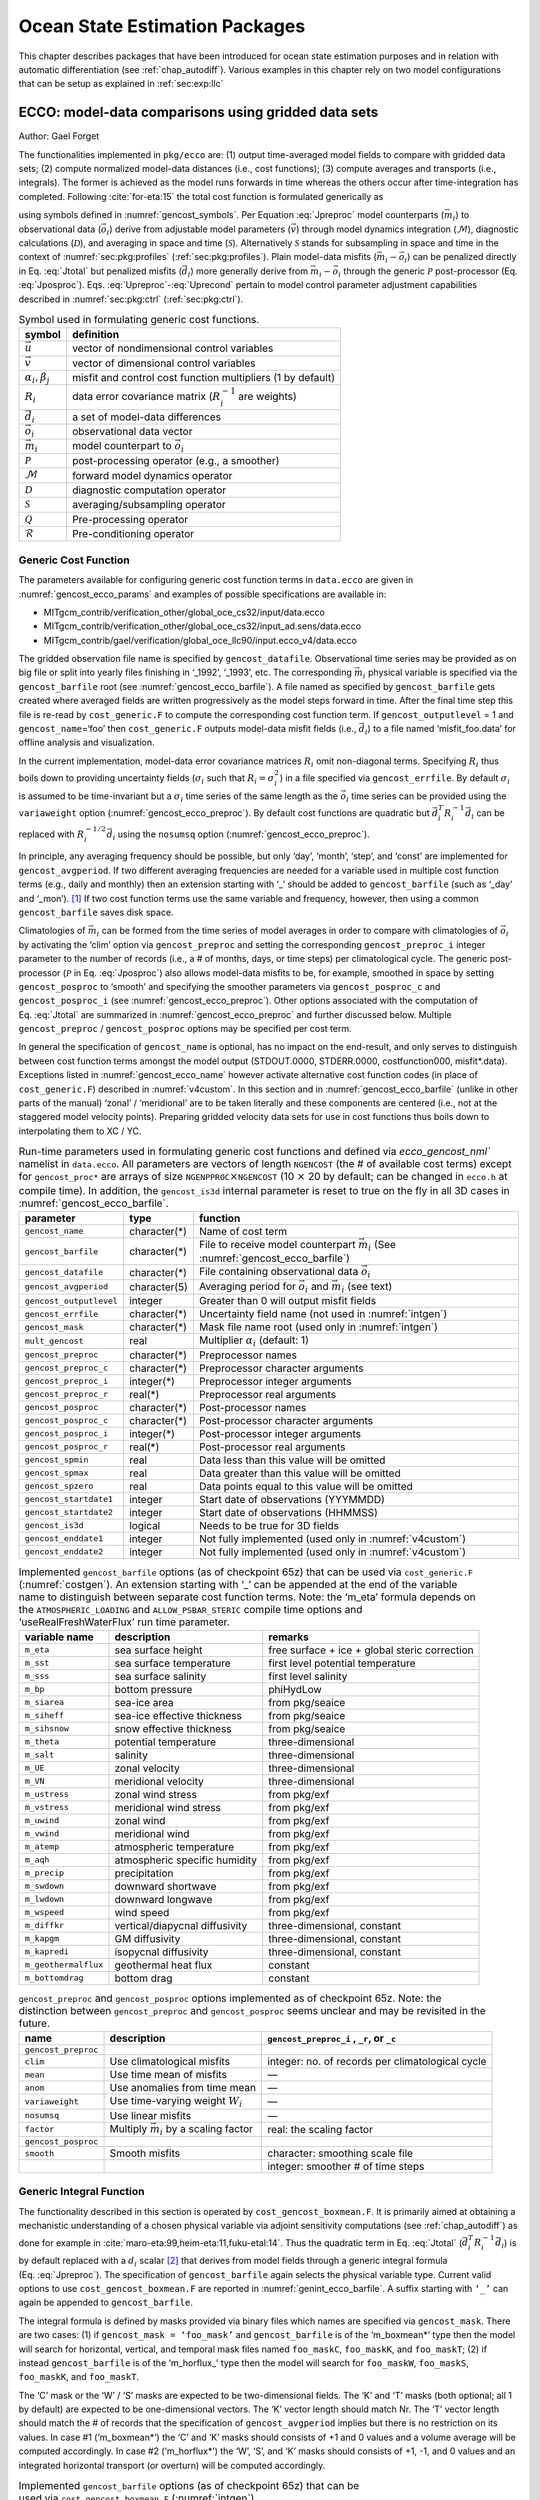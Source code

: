 .. _chap_state_estimation:

Ocean State Estimation Packages
===============================

This chapter describes packages that have been introduced for ocean
state estimation purposes and in relation with automatic differentiation
(see :ref:`chap_autodiff`). Various examples in this chapter rely on two
model configurations that can be setup as explained in :ref:`sec:exp:llc`

.. _sec:pkg:ecco:

ECCO: model-data comparisons using gridded data sets
----------------------------------------------------

Author: Gael Forget

The functionalities implemented in ``pkg/ecco`` are: (1) output
time-averaged model fields to compare with gridded data sets; (2)
compute normalized model-data distances (i.e., cost functions); (3)
compute averages and transports (i.e., integrals). The former is
achieved as the model runs forwards in time whereas the others occur
after time-integration has completed. Following
:cite:`for-eta:15` the total cost function is formulated
generically as

.. math::
   \mathcal{J}(\vec{u}) = \sum_i \alpha_i \left(\vec{d}_i^T R_i^{-1} \vec{d}_i\right) + \sum_j \beta_j \vec{u}^T\vec{u}
   :label: Jtotal

.. math::
   \vec{d}_i = \mathcal{P}(\vec{m}_i - \vec{o}_i)
   :label: Jposproc

.. math::
   \vec{m}_i = \mathcal{S}\mathcal{D}\mathcal{M}(\vec{v})
   :label: Jpreproc

.. math::
   \vec{v}   = \mathcal{Q}(\vec{u})
   :label: Upreproc

.. math::
   \vec{u}   = \mathcal{R}(\vec{u}')
   :label: Uprecond

using symbols defined in :numref:`gencost_symbols`. Per
Equation :eq:`Jpreproc` model counterparts
(:math:`\vec{m}_i`) to observational data (:math:`\vec{o}_i`) derive
from adjustable model parameters (:math:`\vec{v}`) through model
dynamics integration (:math:`\mathcal{M}`), diagnostic calculations
(:math:`\mathcal{D}`), and averaging in space and time
(:math:`\mathcal{S}`). Alternatively :math:`\mathcal{S}` stands for
subsampling in space and time in the context of
:numref:`sec:pkg:profiles` (:ref:`sec:pkg:profiles`). Plain
model-data misfits (:math:`\vec{m}_i-\vec{o}_i`) can be penalized
directly in Eq. :eq:`Jtotal` but penalized misfits
(:math:`\vec{d}_i`) more generally derive from
:math:`\vec{m}_i-\vec{o}_i` through the generic :math:`\mathcal{P}`
post-processor (Eq. :eq:`Jposproc`). Eqs. :eq:`Upreproc`-:eq:`Uprecond`
pertain to model control parameter adjustment capabilities described in
:numref:`sec:pkg:ctrl` (:ref:`sec:pkg:ctrl`).

.. table:: Symbol used in formulating generic cost functions.
  :name: gencost_symbols

  +-----------------------------------+-----------------------------------+
  | symbol                            | definition                        |
  +===================================+===================================+
  | :math:`\vec{u}`                   | vector of nondimensional control  |
  |                                   | variables                         |
  +-----------------------------------+-----------------------------------+
  | :math:`\vec{v}`                   | vector of dimensional control     |
  |                                   | variables                         |
  +-----------------------------------+-----------------------------------+
  | :math:`\alpha_i, \beta_j`         | misfit and control cost function  |
  |                                   | multipliers (1 by default)        |
  +-----------------------------------+-----------------------------------+
  | :math:`R_i`                       | data error covariance matrix      |
  |                                   | (:math:`R_i^{-1}` are weights)    |
  +-----------------------------------+-----------------------------------+
  | :math:`\vec{d}_i`                 | a set of model-data differences   |
  +-----------------------------------+-----------------------------------+
  | :math:`\vec{o}_i`                 | observational data vector         |
  +-----------------------------------+-----------------------------------+
  | :math:`\vec{m}_i`                 | model counterpart to              |
  |                                   | :math:`\vec{o}_i`                 |
  +-----------------------------------+-----------------------------------+
  | :math:`\mathcal{P}`               | post-processing operator (e.g., a |
  |                                   | smoother)                         |
  +-----------------------------------+-----------------------------------+
  | :math:`\mathcal{M}`               | forward model dynamics operator   |
  +-----------------------------------+-----------------------------------+
  | :math:`\mathcal{D}`               | diagnostic computation operator   |
  +-----------------------------------+-----------------------------------+
  | :math:`\mathcal{S}`               | averaging/subsampling operator    |
  +-----------------------------------+-----------------------------------+
  | :math:`\mathcal{Q}`               | Pre-processing operator           |
  +-----------------------------------+-----------------------------------+
  | :math:`\mathcal{R}`               | Pre-conditioning operator         |
  +-----------------------------------+-----------------------------------+

.. _costgen:

Generic Cost Function
~~~~~~~~~~~~~~~~~~~~~

The parameters available for configuring generic cost function terms in
``data.ecco`` are given in :numref:`gencost_ecco_params` and
examples of possible specifications are available in:

-  MITgcm_contrib/verification_other/global_oce_cs32/input/data.ecco

-  MITgcm_contrib/verification_other/global_oce_cs32/input_ad.sens/data.ecco

-  MITgcm_contrib/gael/verification/global_oce_llc90/input.ecco_v4/data.ecco

The gridded observation file name is specified by ``gencost_datafile``.
Observational time series may be provided as on big file or split into
yearly files finishing in ‘\_1992’, ‘\_1993’, etc. The corresponding
:math:`\vec{m}_i` physical variable is specified via the
``gencost_barfile`` root (see :numref:`gencost_ecco_barfile`).
A file named as specified by ``gencost_barfile`` gets created where
averaged fields are written progressively as the model steps forward in
time. After the final time step this file is re-read by
``cost_generic.F`` to compute the corresponding cost function term. If
``gencost_outputlevel`` = 1 and ``gencost_name``\ =‘foo’ then
``cost_generic.F`` outputs model-data misfit fields (i.e.,
:math:`\vec{d}_i`) to a file named ‘misfit_foo.data’ for offline
analysis and visualization.

In the current implementation, model-data error covariance matrices
:math:`R_i` omit non-diagonal terms. Specifying :math:`R_i` thus boils
down to providing uncertainty fields (:math:`\sigma_i` such that
:math:`R_i=\sigma_i^2`) in a file specified via ``gencost_errfile``. By
default :math:`\sigma_i` is assumed to be time-invariant but a
:math:`\sigma_i` time series of the same length as the :math:`\vec{o}_i`
time series can be provided using the ``variaweight`` option
(:numref:`gencost_ecco_preproc`). By
default cost functions are quadratic but
:math:`\vec{d}_i^T R_i^{-1} \vec{d}_i` can be replaced with
:math:`R_i^{-1/2} \vec{d}_i` using the ``nosumsq`` option
(:numref:`gencost_ecco_preproc`).

In principle, any averaging frequency should be possible, but only
‘day’, ‘month’, ‘step’, and ‘const’ are implemented for
``gencost_avgperiod``. If two different averaging frequencies are needed
for a variable used in multiple cost function terms (e.g., daily and
monthly) then an extension starting with ‘\_’ should be added to
``gencost_barfile`` (such as ‘\_day’ and ‘\_mon’).  [1]_ If two cost
function terms use the same variable and frequency, however, then using
a common ``gencost_barfile`` saves disk space.

Climatologies of :math:`\vec{m}_i` can be formed from the time series of
model averages in order to compare with climatologies of
:math:`\vec{o}_i` by activating the ‘clim’ option via
``gencost_preproc`` and setting the corresponding ``gencost_preproc_i``
integer parameter to the number of records (i.e., a # of months, days,
or time steps) per climatological cycle. The generic post-processor
(:math:`\mathcal{P}` in Eq. :eq:`Jposproc`) also
allows model-data misfits to be, for example, smoothed in space by
setting ``gencost_posproc`` to ‘smooth’ and specifying the smoother
parameters via ``gencost_posproc_c`` and ``gencost_posproc_i`` (see
:numref:`gencost_ecco_preproc`).
Other options associated with the computation of
Eq. :eq:`Jtotal` are summarized in
:numref:`gencost_ecco_preproc` and
further discussed below. Multiple ``gencost_preproc`` /
``gencost_posproc`` options may be specified per cost term.

In general the specification of ``gencost_name`` is optional, has no
impact on the end-result, and only serves to distinguish between cost
function terms amongst the model output (STDOUT.0000, STDERR.0000,
costfunction000, misfit*.data). Exceptions listed in
:numref:`gencost_ecco_name` however
activate alternative cost function codes (in place of
``cost_generic.F``) described in :numref:`v4custom`. In this
section and in :numref:`gencost_ecco_barfile`
(unlike in other parts of the manual) ‘zonal’ / ‘meridional’ are to be
taken literally and these components are centered (i.e., not at the
staggered model velocity points). Preparing gridded velocity data sets
for use in cost functions thus boils down to interpolating them to XC /
YC.

.. table:: Run-time parameters used in formulating generic cost functions
           and defined via `ecco_gencost_nml`` namelist in ``data.ecco``.
           All parameters are vectors of length ``NGENCOST`` (the # of
           available cost terms) except for ``gencost_proc*`` are arrays
           of size ``NGENPPROC``\ :math:`\times`\ ``NGENCOST`` (10 :math:`\times`\
           20 by default; can be changed in ``ecco.h`` at compile time). In addition,
           the ``gencost_is3d`` internal parameter is reset to true on the
           fly in all 3D cases in :numref:`gencost_ecco_barfile`.
  :name: gencost_ecco_params

  +-----------------------+-----------------------+-----------------------------------+
  | parameter             | type                  | function                          |
  +=======================+=======================+===================================+
  | ``gencost_name``      | character(*)          | Name of cost term                 |
  +-----------------------+-----------------------+-----------------------------------+
  | ``gencost_barfile``   | character(*)          | File to receive model counterpart |
  |                       |                       | :math:`\vec{m}_i` (See            |
  |                       |                       | :numref:`gencost_ecco_barfile`)   |
  +-----------------------+-----------------------+-----------------------------------+
  | ``gencost_datafile``  | character(*)          | File containing                   |
  |                       |                       | observational data                |
  |                       |                       | :math:`\vec{o}_i`                 |
  +-----------------------+-----------------------+-----------------------------------+
  | ``gencost_avgperiod`` | character(5)          | Averaging period for              |
  |                       |                       | :math:`\vec{o}_i` and             |
  |                       |                       | :math:`\vec{m}_i`                 |
  |                       |                       | (see text)                        |
  +-----------------------+-----------------------+-----------------------------------+
  |``gencost_outputlevel``| integer               | Greater than 0 will               |
  |                       |                       | output misfit fields              |
  +-----------------------+-----------------------+-----------------------------------+
  | ``gencost_errfile``   | character(*)          | Uncertainty field                 |
  |                       |                       | name (not used in                 |
  |                       |                       | :numref:`intgen`)                 |
  +-----------------------+-----------------------+-----------------------------------+
  | ``gencost_mask``      | character(*)          | Mask file name root               |
  |                       |                       | (used only in                     |
  |                       |                       | :numref:`intgen`)                 |
  +-----------------------+-----------------------+-----------------------------------+
  | ``mult_gencost``      | real                  | Multiplier                        |
  |                       |                       | :math:`\alpha_i`                  |
  |                       |                       | (default: 1)                      |
  +-----------------------+-----------------------+-----------------------------------+
  | ``gencost_preproc``   | character(*)          | Preprocessor names                |
  +-----------------------+-----------------------+-----------------------------------+
  | ``gencost_preproc_c`` | character(*)          | Preprocessor                      |
  |                       |                       | character arguments               |
  +-----------------------+-----------------------+-----------------------------------+
  | ``gencost_preproc_i`` | integer(*)            | Preprocessor integer              |
  |                       |                       | arguments                         |
  +-----------------------+-----------------------+-----------------------------------+
  | ``gencost_preproc_r`` | real(*)               | Preprocessor real                 |
  |                       |                       | arguments                         |
  +-----------------------+-----------------------+-----------------------------------+
  | ``gencost_posproc``   | character(*)          | Post-processor names              |
  +-----------------------+-----------------------+-----------------------------------+
  | ``gencost_posproc_c`` | character(*)          | Post-processor                    |
  |                       |                       | character arguments               |
  +-----------------------+-----------------------+-----------------------------------+
  | ``gencost_posproc_i`` | integer(*)            | Post-processor                    |
  |                       |                       | integer arguments                 |
  +-----------------------+-----------------------+-----------------------------------+
  | ``gencost_posproc_r`` | real(*)               | Post-processor real               |
  |                       |                       | arguments                         |
  +-----------------------+-----------------------+-----------------------------------+
  | ``gencost_spmin``     | real                  | Data less than this               |
  |                       |                       | value will be omitted             |
  +-----------------------+-----------------------+-----------------------------------+
  | ``gencost_spmax``     | real                  | Data greater than                 |
  |                       |                       | this value will be                |
  |                       |                       | omitted                           |
  +-----------------------+-----------------------+-----------------------------------+
  | ``gencost_spzero``    | real                  | Data points equal to              |
  |                       |                       | this value will be                |
  |                       |                       | omitted                           |
  +-----------------------+-----------------------+-----------------------------------+
  | ``gencost_startdate1``| integer               | Start date of                     |
  |                       |                       | observations                      |
  |                       |                       | (YYYMMDD)                         |
  +-----------------------+-----------------------+-----------------------------------+
  | ``gencost_startdate2``| integer               | Start date of                     |
  |                       |                       | observations (HHMMSS)             |
  +-----------------------+-----------------------+-----------------------------------+
  | ``gencost_is3d``      | logical               | Needs to be true for              |
  |                       |                       | 3D fields                         |
  +-----------------------+-----------------------+-----------------------------------+
  | ``gencost_enddate1``  | integer               | Not fully implemented             |
  |                       |                       | (used only in                     |
  |                       |                       | :numref:`v4custom`)               |
  +-----------------------+-----------------------+-----------------------------------+
  | ``gencost_enddate2``  | integer               | Not fully implemented             |
  |                       |                       | (used only in                     |
  |                       |                       | :numref:`v4custom`)               |
  +-----------------------+-----------------------+-----------------------------------+

.. table:: Implemented ``gencost_barfile`` options (as of checkpoint
           65z) that can be used via ``cost_generic.F``
           (:numref:`costgen`). An extension starting with ‘\_’ can be
           appended at the end of the variable name to distinguish between separate
           cost function terms. Note: the ‘m_eta’ formula depends on the
           ``ATMOSPHERIC_LOADING`` and ``ALLOW_PSBAR_STERIC`` compile time options
           and ‘useRealFreshWaterFlux’ run time parameter.
  :name: gencost_ecco_barfile

  +-----------------------+-----------------------+-----------------------+
  | variable name         | description           | remarks               |
  +=======================+=======================+=======================+
  | ``m_eta``             | sea surface height    | free surface + ice +  |
  |                       |                       | global steric         |
  |                       |                       | correction            |
  +-----------------------+-----------------------+-----------------------+
  | ``m_sst``             | sea surface           | first level potential |
  |                       | temperature           | temperature           |
  +-----------------------+-----------------------+-----------------------+
  | ``m_sss``             | sea surface salinity  | first level salinity  |
  +-----------------------+-----------------------+-----------------------+
  | ``m_bp``              | bottom pressure       | phiHydLow             |
  +-----------------------+-----------------------+-----------------------+
  | ``m_siarea``          | sea-ice area          | from pkg/seaice       |
  +-----------------------+-----------------------+-----------------------+
  | ``m_siheff``          | sea-ice effective     | from pkg/seaice       |
  |                       | thickness             |                       |
  +-----------------------+-----------------------+-----------------------+
  | ``m_sihsnow``         | snow effective        | from pkg/seaice       |
  |                       | thickness             |                       |
  +-----------------------+-----------------------+-----------------------+
  | ``m_theta``           | potential temperature | three-dimensional     |
  +-----------------------+-----------------------+-----------------------+
  | ``m_salt``            | salinity              | three-dimensional     |
  +-----------------------+-----------------------+-----------------------+
  | ``m_UE``              | zonal velocity        | three-dimensional     |
  +-----------------------+-----------------------+-----------------------+
  | ``m_VN``              | meridional velocity   | three-dimensional     |
  +-----------------------+-----------------------+-----------------------+
  | ``m_ustress``         | zonal wind stress     | from pkg/exf          |
  +-----------------------+-----------------------+-----------------------+
  | ``m_vstress``         | meridional wind       | from pkg/exf          |
  |                       | stress                |                       |
  +-----------------------+-----------------------+-----------------------+
  | ``m_uwind``           | zonal wind            | from pkg/exf          |
  +-----------------------+-----------------------+-----------------------+
  | ``m_vwind``           | meridional wind       | from pkg/exf          |
  +-----------------------+-----------------------+-----------------------+
  | ``m_atemp``           | atmospheric           | from pkg/exf          |
  |                       | temperature           |                       |
  +-----------------------+-----------------------+-----------------------+
  | ``m_aqh``             | atmospheric specific  | from pkg/exf          |
  |                       | humidity              |                       |
  +-----------------------+-----------------------+-----------------------+
  | ``m_precip``          | precipitation         | from pkg/exf          |
  +-----------------------+-----------------------+-----------------------+
  | ``m_swdown``          | downward shortwave    | from pkg/exf          |
  +-----------------------+-----------------------+-----------------------+
  | ``m_lwdown``          | downward longwave     | from pkg/exf          |
  +-----------------------+-----------------------+-----------------------+
  | ``m_wspeed``          | wind speed            | from pkg/exf          |
  +-----------------------+-----------------------+-----------------------+
  | ``m_diffkr``          | vertical/diapycnal    | three-dimensional,    |
  |                       | diffusivity           | constant              |
  +-----------------------+-----------------------+-----------------------+
  | ``m_kapgm``           | GM diffusivity        | three-dimensional,    |
  |                       |                       | constant              |
  +-----------------------+-----------------------+-----------------------+
  | ``m_kapredi``         | isopycnal diffusivity | three-dimensional,    |
  |                       |                       | constant              |
  +-----------------------+-----------------------+-----------------------+
  | ``m_geothermalflux``  | geothermal heat flux  | constant              |
  +-----------------------+-----------------------+-----------------------+
  | ``m_bottomdrag``      | bottom drag           | constant              |
  +-----------------------+-----------------------+-----------------------+

.. table:: ``gencost_preproc`` and ``gencost_posproc`` options
           implemented as of checkpoint 65z. Note: the distinction between
           ``gencost_preproc`` and ``gencost_posproc`` seems unclear and may be
           revisited in the future.
  :name: gencost_ecco_preproc

  +-----------------------+-----------------------+-----------------------+
  | name                  | description           | ``gencost_preproc_i`` |
  |                       |                       | , ``_r``, or ``_c``   |
  +=======================+=======================+=======================+
  | ``gencost_preproc``   |                       |                       |
  +-----------------------+-----------------------+-----------------------+
  | ``clim``              | Use climatological    | integer: no. of       |
  |                       | misfits               | records per           |
  |                       |                       | climatological cycle  |
  +-----------------------+-----------------------+-----------------------+
  | ``mean``              | Use time mean of      | —                     |
  |                       | misfits               |                       |
  +-----------------------+-----------------------+-----------------------+
  | ``anom``              | Use anomalies from    | —                     |
  |                       | time mean             |                       |
  +-----------------------+-----------------------+-----------------------+
  | ``variaweight``       | Use time-varying      | —                     |
  |                       | weight :math:`W_i`    |                       |
  +-----------------------+-----------------------+-----------------------+
  | ``nosumsq``           | Use linear misfits    | —                     |
  +-----------------------+-----------------------+-----------------------+
  | ``factor``            | Multiply              | real: the scaling     |
  |                       | :math:`\vec{m}_i` by  | factor                |
  |                       | a scaling factor      |                       |
  +-----------------------+-----------------------+-----------------------+
  | ``gencost_posproc``   |                       |                       |
  +-----------------------+-----------------------+-----------------------+
  | ``smooth``            | Smooth misfits        | character: smoothing  |
  |                       |                       | scale file            |
  +-----------------------+-----------------------+-----------------------+
  |                       |                       | integer: smoother #   |
  |                       |                       | of time steps         |
  +-----------------------+-----------------------+-----------------------+

.. _intgen:

Generic Integral Function
~~~~~~~~~~~~~~~~~~~~~~~~~

The functionality described in this section is operated by
``cost_gencost_boxmean.F``. It is primarily aimed at obtaining a
mechanistic understanding of a chosen physical variable via adjoint
sensitivity computations (see :ref:`chap_autodiff`) as done for example in
:cite:`maro-eta:99,heim-eta:11,fuku-etal:14`. Thus the
quadratic term in Eq. :eq:`Jtotal`
(:math:`\vec{d}_i^T R_i^{-1} \vec{d}_i`) is by default replaced with a
:math:`d_i` scalar [2]_ that derives from model fields through a generic
integral formula (Eq. :eq:`Jpreproc`). The
specification of ``gencost_barfile`` again selects the physical variable
type. Current valid options to use ``cost_gencost_boxmean.F`` are
reported in :numref:`genint_ecco_barfile`. A
suffix starting with ``‘_’`` can again be appended to
``gencost_barfile``.

The integral formula is defined by masks provided via binary files which
names are specified via ``gencost_mask``. There are two cases: (1) if
``gencost_mask = ‘foo_mask’`` and ``gencost_barfile`` is of the
‘m_boxmean\*’ type then the model will search for horizontal, vertical,
and temporal mask files named ``foo_maskC``, ``foo_maskK``, and
``foo_maskT``; (2) if instead ``gencost_barfile`` is of the
‘m_horflux\_’ type then the model will search for ``foo_maskW``,
``foo_maskS``, ``foo_maskK``, and ``foo_maskT``.

The ‘C’ mask or the ‘W’ / ‘S’ masks are expected to be two-dimensional
fields. The ‘K’ and ‘T’ masks (both optional; all 1 by default) are
expected to be one-dimensional vectors. The ‘K’ vector length should
match Nr. The ‘T’ vector length should match the # of records that the
specification of ``gencost_avgperiod`` implies but there is no
restriction on its values. In case #1 (‘m_boxmean\*’) the ‘C’ and ‘K’
masks should consists of +1 and 0 values and a volume average will be
computed accordingly. In case #2 (‘m_horflux\*’) the ‘W’, ‘S’, and ‘K’
masks should consists of +1, -1, and 0 values and an integrated
horizontal transport (or overturn) will be computed accordingly.

.. table:: Implemented ``gencost_barfile`` options (as of checkpoint
           65z) that can be used via ``cost_gencost_boxmean.F``
           (:numref:`intgen`).
  :name: genint_ecco_barfile

  +---------------------+----------------------------------+------------------+
  | variable name       | description                      | remarks          |
  +=====================+==================================+==================+
  | ``m_boxmean_theta`` | mean of theta over box           | specify box      |
  +---------------------+----------------------------------+------------------+
  | ``m_boxmean_salt``  | mean of salt over box            | specify box      |
  +---------------------+----------------------------------+------------------+
  | ``m_boxmean_eta``   | mean of SSH over box             | specify box      |
  +---------------------+----------------------------------+------------------+
  | ``m_horflux_vol``   | volume transport through section | specify transect |
  +---------------------+----------------------------------+------------------+

.. _v4custom:

Custom Cost Functions
~~~~~~~~~~~~~~~~~~~~~

This section (very much a work in progress...) pertains to the special
cases of ``cost_gencost_bpv4.F``, ``cost_gencost_seaicev4.F``,
``cost_gencost_sshv4.F``, ``cost_gencost_sstv4.F``,
``cost_gencost_transp.F``, and ``cost_gencost_moc.F``.
The ``cost_gencost_transp.F`` function can be
used to compute a transport of volume, heat, or salt through a specified
section (non quadratic cost function). To this end one sets
``gencost_name = ‘transp*’``, where ``*`` is an optional suffix starting
with ``‘_’``, and set ``gencost_barfile`` to one of ``m_trVol``,
``m_trHeat``, and ``m_trSalt``.

The ``cost_gencost_moc.F`` function is similar to transport function, but is intended to
compute the Meridional Overturning Streamfunction maximum based on the volumetric
transport integrated from the floor to surface, as in Smith and Heimbach (2019)
:cite:`smith:19`.
Therefore, this function is intended to work with ``gencost_barfile``=``m_trVol``,
and note that the first 3 characters of ``gencost_name`` must be
``moc``, as depicted in the :numref:`gencost_ecco_name`.
Users can specify a latitude band to compute the MOC at with appropriately
defined West ('W') and South ('S') masks as described in 
:numref:`intgen`.

Note: the functionality in ``cost_gencost_transp.F`` is not regularly tested.
Users interested in computing volumetric transports through a section
are recommended to use the ``m_horflux_vol`` capabilities described above as
it is regularly tested. Users interested in computing heat and salt transport
should note the following about ``m_trHeat`` and ``m_trSalt``:

    1. The associated advection scheme with transports may be inconsistent with
       the model unless ``ENUM_CENTERED_2ND`` is implemented
    2. Bolus velocities are not included
    3. Diffusion components are not included


.. table:: Pre-defined ``gencost_name`` special cases (as of checkpoint
           65z; :numref:`v4custom`).
  :name: gencost_ecco_name

  +-----------------------+-----------------------+-----------------------+
  | name                  | description           | remarks               |
  +=======================+=======================+=======================+
  | ``sshv4-mdt``         | sea surface height    | mean dynamic          |
  |                       |                       | topography (SSH -     |
  |                       |                       | geod)                 |
  +-----------------------+-----------------------+-----------------------+
  | ``sshv4-tp``          | sea surface height    | Along-Track           |
  |                       |                       | Topex/Jason SLA       |
  |                       |                       | (level 3)             |
  +-----------------------+-----------------------+-----------------------+
  | ``sshv4-ers``         | sea surface height    | Along-Track           |
  |                       |                       | ERS/Envisat SLA       |
  |                       |                       | (level 3)             |
  +-----------------------+-----------------------+-----------------------+
  | ``sshv4-gfo``         | sea surface height    | Along-Track GFO class |
  |                       |                       | SLA (level 3)         |
  +-----------------------+-----------------------+-----------------------+
  | ``sshv4-lsc``         | sea surface height    | Large-Scale SLA (from |
  |                       |                       | the above)            |
  +-----------------------+-----------------------+-----------------------+
  | ``sshv4-gmsl``        | sea surface height    | Global-Mean SLA (from |
  |                       |                       | the above)            |
  +-----------------------+-----------------------+-----------------------+
  | ``bpv4-grace``        | bottom pressure       | GRACE maps (level 4)  |
  +-----------------------+-----------------------+-----------------------+
  | ``sstv4-amsre``       | sea surface           | Along-Swath SST       |
  |                       | temperature           | (level 3)             |
  +-----------------------+-----------------------+-----------------------+
  | ``sstv4-amsre-lsc``   | sea surface           | Large-Scale SST (from |
  |                       | temperature           | the above)            |
  +-----------------------+-----------------------+-----------------------+
  | ``si4-cons``          | sea ice concentration | needs sea-ice adjoint |
  |                       |                       | (level 4)             |
  +-----------------------+-----------------------+-----------------------+
  | ``si4-deconc``        | model sea ice         | proxy penalty (from   |
  |                       | deficiency            | the above)            |
  +-----------------------+-----------------------+-----------------------+
  | ``si4-exconc``        | model sea ice excess  | proxy penalty (from   |
  |                       |                       | the above)            |
  +-----------------------+-----------------------+-----------------------+
  | ``transp_trVol``      | volume transport      | specify masks         |
  |                       |                       | (:numref:`intgen`)    |
  +-----------------------+-----------------------+-----------------------+
  | ``transp_trHeat``     | heat transport        | specify masks         |
  |                       |                       | (:numref:`intgen`)    |
  +-----------------------+-----------------------+-----------------------+
  | ``transp_trSalt``     | salt transport        | specify masks         |
  |                       |                       | (:numref:`intgen`)    |
  +-----------------------+-----------------------+-----------------------+
  | ``moc_trVol``         | Meridional Overturning| specify masks         |
  |                       | stf. maximum          | (:numref:`intgen`)    |
  +-----------------------+-----------------------+-----------------------+

Key Routines
~~~~~~~~~~~~

TBA... ``ecco_readparms.F``, ``ecco_check.F``, ``ecco_summary.F``, ...
``cost_generic.F``, ``cost_gencost_boxmean.F``, ``ecco_toolbox.F``, ...
``ecco_phys.F``, ``cost_gencost_customize.F``,
``cost_averagesfields.F``, ...

Compile Options
~~~~~~~~~~~~~~~

TBA... ALLOW_GENCOST_CONTRIBUTION, ALLOW_GENCOST3D, ...
ALLOW_PSBAR_STERIC, ALLOW_SHALLOW_ALTIMETRY, ALLOW_HIGHLAT_ALTIMETRY,
... ALLOW_PROFILES_CONTRIBUTION, ... ALLOW_ECCO_OLD_FC_PRINT, ...
ECCO_CTRL_DEPRECATED, ... packages required for some functionalities:
smooth, profiles, ctrl

.. _sec:pkg:profiles:

PROFILES: model-data comparisons at observed locations
------------------------------------------------------

Author: Gael Forget

The purpose of pkg/profiles is to allow sampling of MITgcm runs
according to a chosen pathway (after a ship or a drifter, along
altimeter tracks, etc.), typically leading to easy model-data
comparisons. Given input files that contain positions and dates,
pkg/profiles will interpolate the model trajectory at the observed
location. In particular, pkg/profiles can be used to do model-data
comparison online and formulate a least-squares problem (ECCO
application).

The pkg/profiles namelist is called data.profiles. In the example below,
it includes two input netcdf file names (ARGOifremer_r8.nc
and XBT_v5.nc) that should be linked to the run directory
and *cost function* multipliers that only matter in the
context of automatic differentiation (see :ref:`chap_autodiff`). The
first index is a file number and the second index (in mult\* only) is a
variable number. By convention, the variable number is an integer
ranging 1 to 6: temperature, salinity, zonal velocity, meridional
velocity, sea surface height anomaly, and passive tracer.

.. more updates are needed below

The netcdf input file structure is illustrated in the case of XBT_v5.nc
To create such files, one can use the MITprof matlab toolbox obtained
from https://github.com/gaelforget/MITprof .
At run time, each file is scanned to determine which
variables are included; these will be interpolated. The (final) output
file structure is similar but with interpolated model values in prof_T
etc., and it contains model mask variables (e.g. prof_Tmask). The very
model output consists of one binary (or netcdf) file per processor.
The final netcdf output is to be built from those using
netcdf_ecco_recompose.m (offline).

When the k2 option is used (e.g. for cubed sphere runs), the input file
is to be completed with interpolation grid points and coefficients
computed offline using netcdf_ecco_GenericgridMain.m. Typically, you
would first provide the standard namelist and files. After detecting
that interpolation information is missing, the model will generate
special grid files (profilesXCincl1PointOverlap\* etc.) and then stop.
You then want to run netcdf_ecco_GenericgridMain.m using the special
grid files. *This operation could eventually be inlined.*

``Example: data.profiles``

::

    #
    # \*****************\*
    # PROFILES cost function
    # \*****************\*
    &PROFILES_NML
    #
    profilesfiles(1)= ’ARGOifremer_r8’,
    mult_profiles(1,1) = 1.,
    mult_profiles(1,2) = 1.,
    profilesfiles(2)= ’XBT_v5’,
    mult_profiles(2,1) = 1.,
    #
    /

``Example: XBT_v5.nc``

::

    netcdf XBT_v5 {
    dimensions:
    iPROF = 278026 ;
    iDEPTH = 55 ;
    lTXT = 30 ;
    variables:
    double depth(iDEPTH) ;
    depth:units = "meters" ;
    double prof_YYYYMMDD(iPROF) ;
    prof_YYYYMMDD:missing_value = -9999. ;
    prof_YYYYMMDD:long_name = "year (4 digits), month (2 digits), day (2 digits)" ;
    double prof_HHMMSS(iPROF) ;
    prof_HHMMSS:missing_value = -9999. ;
    prof_HHMMSS:long_name = "hour (2 digits), minute (2 digits), second (2 digits)" ;
    double prof_lon(iPROF) ;
    prof_lon:units = "(degree E)" ;
    prof_lon:missing_value = -9999. ;
    double prof_lat(iPROF) ;
    prof_lat:units = "(degree N)" ;
    prof_lat:missing_value = -9999. ;
    char prof_descr(iPROF, lTXT) ;
    prof_descr:long_name = "profile description" ;
    double prof_T(iPROF, iDEPTH) ;
    prof_T:long_name = "potential temperature" ;
    prof_T:units = "degree Celsius" ;
    prof_T:missing_value = -9999. ;
    double prof_Tweight(iPROF, iDEPTH) ;
    prof_Tweight:long_name = "weights" ;
    prof_Tweight:units = "(degree Celsius)-2" ;
    prof_Tweight:missing_value = -9999. ;
    }

.. _sec:pkg:ctrl:

CTRL: Model Parameter Adjustment Capability
-------------------------------------------

Author: Gael Forget

Package :filelink:`ctrl <pkg/ctrl>` provides an interface to defining
the control variables for an optimization. After defining CPP-flags
:varlink:`ALLOW_GENTIM2D_CONTROL`, :varlink:`ALLOW_GENARR2D_CONTROL`,
:varlink:`ALLOW_GENARR3D_CONTROL` in :filelink:`CTRL_OPTIONS.h
<pkg/ctrl/CTRL_OPTIONS.h`, the parameters available for configuring
generic cost terms in ``data.ctrl`` are given in
:numref:`gencost_ctrl_params`.  The control variables are stored as
fields on the model grid in files ``$ctrlvar.$iternumber.data/meta``,
and corresponding gradients in ``ad$ctrlvar.$iternumber.data/meta``,
where ``$ctrl`` is defined in ``data.ctrl`` (see :numref:`gencost_ctrl_files` for
possible options) and ``$iternumber`` is the
10-digit iteration number of the optimization. Further,
:filelink:`ctrl <pkg/ctrl>` maps the gradient fields to a vector that
can be handed over to an optimization routine (see
:numref:`sectionoptim`) and maps the resulting new control vector
to the model grid unless CPP-flag :varlink:`EXCLUDE_CTRL_PACK` is defined in
:filelink:`CTRL_OPTIONS.h <pkg/ctrl/CTRL_OPTIONS.h>`.


.. table:: Parameters in ``ctrl_nml_genarr`` namelist in ``data.ctrl``.
           The ``*`` can be replaced by ``arr2d``, ``arr3d``, or ``tim2d`` for
           time-invariant two and three dimensional controls and time-varying 2D
           controls, respectively. Parameters for ``genarr2d``, ``genarr3d``, and
           ``gentime2d`` are arrays of length ``maxCtrlArr2D``, ``maxCtrlArr3D``,
           and ``maxCtrlTim2D``, respectively, with one entry per term in the cost
           function.
  :name: gencost_ctrl_params

  +-----------------------+-----------------------+--------------------------------+
  | parameter             | type                  | function                       |
  +=======================+=======================+================================+
  | ``xx_gen*_file``      | character(*)          | Control Name: prefix from      |
  |                       |                       | :numref:`gencost_ctrl_files`   |
  |                       |                       | + suffix.                      |
  +-----------------------+-----------------------+--------------------------------+
  | ``xx_gen*_weight``    | character(*)          | Weights in the form            |
  |                       |                       | of                             |
  |                       |                       | :math:`\sigma_{\vec{u          |
  |                       |                       | }_j}^{-2}`                     |
  +-----------------------+-----------------------+--------------------------------+
  | ``xx_gen*_bounds``    | real(5)               | Apply bounds                   |
  +-----------------------+-----------------------+--------------------------------+
  | ``xx_gen*_preproc``   | character(*)          | Control                        |
  |                       |                       | preprocessor(s) (see           |
  |                       |                       | :numref:`gencost_ctrl_preproc` |
  |                       |                       | )                              |
  +-----------------------+-----------------------+--------------------------------+
  | ``xx_gen*_preproc_c`` | character(*)          | Preprocessor                   |
  |                       |                       | character arguments            |
  +-----------------------+-----------------------+--------------------------------+
  | ``xx_gen*_preproc_i`` | integer(*)            | Preprocessor integer           |
  |                       |                       | arguments                      |
  +-----------------------+-----------------------+--------------------------------+
  | ``xx_gen*_preproc_r`` | real(*)               | Preprocessor real              |
  |                       |                       | arguments                      |
  +-----------------------+-----------------------+--------------------------------+
  | ``gen*Precond``       | real                  | Preconditioning                |
  |                       |                       | factor (:math:`=1` by          |
  |                       |                       | default)                       |
  +-----------------------+-----------------------+--------------------------------+
  | ``mult_gen*``         | real                  | Cost function                  |
  |                       |                       | multiplier                     |
  |                       |                       | :math:`\beta_j`                |
  |                       |                       | (:math:`= 1` by                |
  |                       |                       | default)                       |
  +-----------------------+-----------------------+--------------------------------+
  | ``xx_gentim2d_period``| real                  | Frequency of                   |
  |                       |                       | adjustments (in                |
  |                       |                       | seconds)                       |
  +-----------------------+-----------------------+--------------------------------+
  |``xx_gentim2d_startda``| integer               | Adjustment start date          |
  |``te1``                |                       |                                |
  +-----------------------+-----------------------+--------------------------------+
  |``xx_gentim2d_startda``| integer               | Default: model start           |
  |``te2``                |                       | date                           |
  +-----------------------+-----------------------+--------------------------------+
  | ``xx_gentim2d_cumsum``| logical               | Accumulate control             |
  |                       |                       | adjustments                    |
  +-----------------------+-----------------------+--------------------------------+
  | ``xx_gentim2d_glosum``| logical               | Global sum of                  |
  |                       |                       | adjustment (output is          |
  |                       |                       | still 2D)                      |
  +-----------------------+-----------------------+--------------------------------+

.. table:: Generic control prefixes implemented as of checkpoint 65z.
  :name: gencost_ctrl_files

  +-----------------------+-----------------------+-----------------------+
  |                       | name                  | description           |
  +=======================+=======================+=======================+
  | 2D, time-invariant    | ``genarr2d``          |                       |
  | controls              |                       |                       |
  +-----------------------+-----------------------+-----------------------+
  |                       | ``xx_etan``           | initial sea surface   |
  |                       |                       | height                |
  +-----------------------+-----------------------+-----------------------+
  |                       | ``xx_bottomdrag``     | bottom drag           |
  +-----------------------+-----------------------+-----------------------+
  |                       | ``xx_geothermal``     | geothermal heat flux  |
  +-----------------------+-----------------------+-----------------------+
  | 3D, time-invariant    | ``genarr3d``          |                       |
  | controls              |                       |                       |
  +-----------------------+-----------------------+-----------------------+
  |                       | ``xx_theta``          | initial potential     |
  |                       |                       | temperature           |
  +-----------------------+-----------------------+-----------------------+
  |                       | ``xx_salt``           | initial salinity      |
  +-----------------------+-----------------------+-----------------------+
  |                       | ``xx_uvel``           | initial zonal         |
  |                       |                       | velocity              |
  +-----------------------+-----------------------+-----------------------+
  |                       | ``xx_vvel``           | initial meridional    |
  |                       |                       | velocity              |
  +-----------------------+-----------------------+-----------------------+
  |                       | ``xx_kapgm``          | GM coefficient        |
  +-----------------------+-----------------------+-----------------------+
  |                       | ``xx_kapredi``        | isopycnal diffusivity |
  +-----------------------+-----------------------+-----------------------+
  |                       | ``xx_diffkr``         | diapycnal diffusivity |
  +-----------------------+-----------------------+-----------------------+
  | 2D, time-varying      | ``gentim2D``          |                       |
  | controls              |                       |                       |
  +-----------------------+-----------------------+-----------------------+
  |                       | ``xx_atemp``          | atmospheric           |
  |                       |                       | temperature           |
  +-----------------------+-----------------------+-----------------------+
  |                       | ``xx_aqh``            | atmospheric specific  |
  |                       |                       | humidity              |
  +-----------------------+-----------------------+-----------------------+
  |                       | ``xx_swdown``         | downward shortwave    |
  +-----------------------+-----------------------+-----------------------+
  |                       | ``xx_lwdown``         | downward longwave     |
  +-----------------------+-----------------------+-----------------------+
  |                       | ``xx_precip``         | precipitation         |
  +-----------------------+-----------------------+-----------------------+
  |                       | ``xx_runoff``         | river runoff          |
  +-----------------------+-----------------------+-----------------------+
  |                       | ``xx_uwind``          | zonal wind            |
  +-----------------------+-----------------------+-----------------------+
  |                       | ``xx_vwind``          | meridional wind       |
  +-----------------------+-----------------------+-----------------------+
  |                       | ``xx_tauu``           | zonal wind stress     |
  +-----------------------+-----------------------+-----------------------+
  |                       | ``xx_tauv``           | meridional wind       |
  |                       |                       | stress                |
  +-----------------------+-----------------------+-----------------------+
  |                       | ``xx_gen_precip``     | globally averaged     |
  |                       |                       | precipitation?        |
  +-----------------------+-----------------------+-----------------------+

.. table:: ``xx_gen????d_preproc`` options implemented as of checkpoint
           65z. Notes: :math:`^a`: If ``noscaling`` is false, the control
           adjustment is scaled by one on the square root of the weight before
           being added to the base control variable; if ``noscaling`` is true, the
           control is multiplied by the weight in the cost function itself.
  :name: gencost_ctrl_preproc

  +-----------------------+-----------------------+-----------------------+
  | name                  | description           | arguments             |
  +=======================+=======================+=======================+
  | ``WC01``              | Correlation modeling  | integer: operator     |
  |                       |                       | type (default: 1)     |
  +-----------------------+-----------------------+-----------------------+
  | ``smooth``            | Smoothing without     | integer: operator     |
  |                       | normalization         | type (default: 1)     |
  +-----------------------+-----------------------+-----------------------+
  | ``docycle``           | Average period        | integer: cycle length |
  |                       | replication           |                       |
  +-----------------------+-----------------------+-----------------------+
  | ``replicate``         | Alias for ``docycle`` |(units of              |
  |                       |                       |``xx_gentim2d_period``)|
  +-----------------------+-----------------------+-----------------------+
  | ``rmcycle``           | Periodic average      | integer: cycle length |
  |                       | subtraction           |                       |
  +-----------------------+-----------------------+-----------------------+
  | ``variaweight``       | Use time-varying      | —                     |
  |                       | weight                |                       |
  +-----------------------+-----------------------+-----------------------+
  | ``noscaling``\ :math: | Do not scale with     | —                     |
  | `^{a}`                | ``xx_gen*_weight``    |                       |
  +-----------------------+-----------------------+-----------------------+
  | ``documul``           | Sets                  | —                     |
  |                       | ``xx_gentim2d_cumsum``|                       |
  |                       |                       |                       |
  +-----------------------+-----------------------+-----------------------+
  | ``doglomean``         | Sets                  | —                     |
  |                       | ``xx_gentim2d_glosum``|                       |
  |                       |                       |                       |
  +-----------------------+-----------------------+-----------------------+

The control problem is non-dimensional by default, as reflected in the
omission of weights in control penalties [(:math:`\vec{u}_j^T\vec{u}_j`
in :eq:`Jtotal`]. Non-dimensional controls
(:math:`\vec{u}_j`) are scaled to physical units (:math:`\vec{v}_j`)
through multiplication by the respective uncertainty fields
(:math:`\sigma_{\vec{u}_j}`), as part of the generic preprocessor
:math:`\mathcal{Q}` in :eq:`Upreproc`. Besides the
scaling of :math:`\vec{u}_j` to physical units, the preprocessor
:math:`\mathcal{Q}` can include, for example, spatial correlation
modeling (using an implementation of Weaver and Coutier, 2001) by
setting ``xx_gen*_preproc = ’WC01’``. Alternatively, setting
``xx_gen*_preproc = ’smooth’`` activates the smoothing part of ``WC01``,
but omits the normalization. Additionally, bounds for the controls can
be specified by setting ``xx_gen*_bounds``. In forward mode, adjustments
to the :math:`i^\text{th}` control are clipped so that they remain
between ``xx_gen*_bounds(i,1)`` and ``xx_gen*_bounds(i,4)``. If
``xx_gen*_bounds(i,1)`` :math:`<` ``xx_gen*_bounds(i+1,1)`` for
:math:`i = 1, 2, 3`, then the bounds will “emulate a local
minimum;” otherwise, the bounds have no effect in adjoint mode.

For the case of time-varying controls, the frequency is specified by
``xx_gentim2d_period``. The generic control package interprets special
values of ``xx_gentim2d_period`` in the same way as the ``exf`` package:
a value of :math:`-12` implies cycling monthly fields while a value of
:math:`0` means that the field is steady. Time varying weights can be
provided by specifying the preprocessor ``variaweight``, in which case
the ``xx_gentim2d_weight`` file must contain as many records as the
control parameter time series itself (approximately the run length
divided by ``xx_gentim2d_period``).

The parameter ``mult_gen*`` sets the multiplier for the corresponding
cost function penalty [:math:`\beta_j` in :eq:`Jtotal`;
:math:`\beta_j = 1` by default). The preconditioner, :math:`\cal{R}`,
does not directly appear in the estimation problem, but only serves to
push the optimization process in a certain direction in control space;
this operator is specified by ``gen*Precond`` (:math:`=1` by default).

.. _sec:pkg:smooth:

SMOOTH: Smoothing And Covariance Model
--------------------------------------

Author: Gael Forget

TO BE CONTINUED...

.. _sectionoptim:

The line search optimisation algorithm
--------------------------------------

Author: Patrick Heimbach

General features
~~~~~~~~~~~~~~~~

The line search algorithm is based on a quasi-Newton variable storage
method which was implemented by :cite:`gil-lem:89`.

TO BE CONTINUED...

The online vs. offline version
~~~~~~~~~~~~~~~~~~~~~~~~~~~~~~

-  | **Online version**
   | Every call to *simul* refers to an execution of the forward and
     adjoint model. Several iterations of optimization may thus be
     performed within a single run of the main program (lsopt_top). The
     following cases may occur:

   -  cold start only (no optimization)

   -  cold start, followed by one or several iterations of optimization

   -  warm start from previous cold start with one or several iterations

   -  warm start from previous warm start with one or several iterations

-  | **Offline version**
   | Every call to simul refers to a read procedure which reads the
     result of a forward and adjoint run Therefore, only one call to
     simul is allowed, itmax = 0, for cold start itmax = 1, for warm
     start Also, at the end, **x(i+1)** needs to be computed and saved
     to be available for the offline model and adjoint run

In order to achieve minimum difference between the online and offline
code **xdiff(i+1)** is stored to file at the end of an (offline)
iteration, but recomputed identically at the beginning of the next
iteration.

Number of iterations vs. number of simulations
~~~~~~~~~~~~~~~~~~~~~~~~~~~~~~~~~~~~~~~~~~~~~~

| - itmax: controls the max. number of iterations
| - nfunc: controls the max. number of simulations within one iteration

Summary
^^^^^^^

|  
| From one iteration to the next the descent direction changes. Within
  one iteration more than one forward and adjoint run may be performed.
  The updated control used as input for these simulations uses the same
  descent direction, but different step sizes.

Description
^^^^^^^^^^^

|  
| From one iteration to the next the descent direction dd changes using
  the result for the adjoint vector gg of the previous iteration. In
  lsline the updated control

  .. math::

     \tt
     xdiff(i,1) = xx(i-1) + tact(i-1,1)*dd(i-1)

  serves as input for a forward and adjoint model run yielding a new
  gg(i,1). In general, the new solution passes the 1st and 2nd Wolfe
  tests so xdiff(i,1) represents the solution sought:

  .. math:: {\tt xx(i) = xdiff(i,1)}

  If one of the two tests fails, an inter- or extrapolation is invoked
  to determine a new step size tact(i-1,2). If more than one function
  call is permitted, the new step size is used together with the "old"
  descent direction dd(i-1) (i.e. dd is not updated using the new
  gg(i)), to compute a new

  .. math:: {\tt xdiff(i,2) = xx(i-1) + tact(i-1,2)*dd(i-1)}

  that serves as input in a new forward and adjoint run, yielding
  gg(i,2). If now, both Wolfe tests are successful, the updated solution
  is given by

  .. math::

     \tt
     xx(i) = xdiff(i,2) = xx(i-1) + tact(i-1,2)*dd(i-1)

In order to save memory both the fields dd and xdiff have a double
usage.

-  |  
   | - in *lsopt_top*: used as x(i) - x(i-1) for Hessian update
   | - in *lsline*: intermediate result for control update x = x +
     tact*dd

-  |  
   | - in *lsopt_top, lsline*: descent vector, dd = -gg and hessupd
   | - in *dgscale*: intermediate result to compute new preconditioner

The parameter file lsopt.par
^^^^^^^^^^^^^^^^^^^^^^^^^^^^

-  **NUPDATE** max. no. of update pairs (gg(i)-gg(i-1), xx(i)-xx(i-1))
   to be stored in OPWARMD to estimate Hessian [pair of current iter. is
   stored in (2*jmax+2, 2*jmax+3) jmax must be > 0 to access these
   entries] Presently NUPDATE must be > 0 (i.e. iteration without
   reference to previous iterations through OPWARMD has not been tested)

-  **EPSX** relative precision on xx bellow which xx should not be
   improved

-  **EPSG** relative precision on gg below which optimization is
   considered successful

-  **IPRINT** controls verbose (>=1) or non-verbose output

-  **NUMITER** max. number of iterations of optimisation; NUMTER = 0:
   cold start only, no optimization

-  **ITER_NUM** index of new restart file to be created (not necessarily
   = NUMITER!)

-  **NFUNC** max. no. of simulations per iteration (must be > 0); is
   used if step size tact is inter-/extrapolated; in this case, if NFUNC
   > 1, a new simulation is performed with same gradient but "improved"
   step size

-  **FMIN** first guess cost function value (only used as long as first
   iteration not completed, i.e. for jmax <= 0)

OPWARMI, OPWARMD files
^^^^^^^^^^^^^^^^^^^^^^

Two files retain values of previous iterations which are used in latest
iteration to update Hessian:

-  **OPWARMI**: contains index settings and scalar variables

   +-------------+-------------------------------------------------------+
   | n = nn      | no. of control variables                              |
   +-------------+-------------------------------------------------------+
   | fc = ff     | cost value of last iteration                          |
   +-------------+-------------------------------------------------------+
   | isize       | no. of bytes per record in OPWARMD                    |
   +-------------+-------------------------------------------------------+
   | m = nupdate | max. no. of updates for Hessian                       |
   +-------------+-------------------------------------------------------+
   | jmin, jmax  | pointer indices for OPWARMD file (cf. below)          |
   +-------------+-------------------------------------------------------+
   | gnorm0      | norm of first (cold start) gradient gg                |
   +-------------+-------------------------------------------------------+
   | iabsiter    | total number of iterations with respect to cold start |
   +-------------+-------------------------------------------------------+

-  **OPWARMD**: contains vectors (control and gradient)

   +-----------------------+-----------------------+-----------------------+
   | entry                 | name                  | description           |
   +=======================+=======================+=======================+
   | 1                     | xx(i)                 | control vector of     |
   |                       |                       | latest iteration      |
   +-----------------------+-----------------------+-----------------------+
   | 2                     | gg(i)                 | gradient of latest    |
   |                       |                       | iteration             |
   +-----------------------+-----------------------+-----------------------+
   | 3                     | xdiff(i),diag         | preconditioning       |
   |                       |                       | vector; (1,...,1) for |
   |                       |                       | cold start            |
   +-----------------------+-----------------------+-----------------------+
   | 2*jmax+2              | gold=g(i)-g(i-1)      | for last update       |
   |                       |                       | (jmax)                |
   +-----------------------+-----------------------+-----------------------+
   | 2*jmax+3              | xdiff=tact*d=xx(i)-xx | for last update       |
   |                       | (i-1)                 | (jmax)                |
   +-----------------------+-----------------------+-----------------------+

::


    Example 1: jmin = 1, jmax = 3, mupd = 5

      1   2   3   |   4   5     6   7     8   9     empty     empty
    |___|___|___| | |___|___| |___|___| |___|___| |___|___| |___|___|
          0       |     1         2         3

    Example 2: jmin = 3, jmax = 7, mupd = 5   ---> jmax = 2

      1   2   3   |
    |___|___|___| | |___|___| |___|___| |___|___| |___|___| |___|___|
                  |     6         7         3         4         5

Error handling
^^^^^^^^^^^^^^

::

      lsopt_top
          |
          |---- check arguments
          |---- CALL INSTORE
          |       |
          |       |---- determine whether OPWARMI available:
          |                * if no:  cold start: create OPWARMI
          |                * if yes: warm start: read from OPWARMI
          |             create or open OPWARMD
          |
          |---- check consistency between OPWARMI and model parameters
          |
          |---- >>> if COLD start: <<<
          |      |  first simulation with f.g. xx_0; output: first ff_0, gg_0
          |      |  set first preconditioner value xdiff_0 to 1
          |      |  store xx(0), gg(0), xdiff(0) to OPWARMD (first 3 entries)
          |      |
          |     >>> else: WARM start: <<<
          |         read xx(i), gg(i) from OPWARMD (first 2 entries)
          |         for first warm start after cold start, i=0
          |
          |
          |
          |---- /// if ITMAX > 0: perform optimization (increment loop index i)
          |      (
          |      )---- save current values of gg(i-1) -> gold(i-1), ff -> fold(i-1)
          |      (---- CALL LSUPDXX
          |      )       |
          |      (       |---- >>> if jmax=0 <<<
          |      )       |      |  first optimization after cold start:
          |      (       |      |  preconditioner estimated via ff_0 - ff_(first guess)
          |      )       |      |  dd(i-1) = -gg(i-1)*preco
          |      (       |      |
          |      )       |     >>> if jmax > 0 <<<
          |      (       |         dd(i-1) = -gg(i-1)
          |      )       |         CALL HESSUPD
          |      (       |           |
          |      )       |           |---- dd(i-1) modified via Hessian approx.
          |      (       |
          |      )       |---- >>> if <dd,gg> >= 0 <<<
          |      (       |         ifail = 4
          |      )       |
          |      (       |---- compute step size: tact(i-1)
          |      )       |---- compute update: xdiff(i) = xx(i-1) + tact(i-1)*dd(i-1)
          |      (
          |      )---- >>> if ifail = 4 <<<
          |      (         goto 1000
          |      )
          |      (---- CALL OPTLINE / LSLINE
          |      )       |
         ...    ...     ...

::

         ...    ...
          |      )
          |      (---- CALL OPTLINE / LSLINE
          |      )       |
          |      (       |---- /// loop over simulations
          |      )              (
          |      (              )---- CALL SIMUL
          |      )              (       |
          |      (              )       |----  input: xdiff(i)
          |      )              (       |---- output: ff(i), gg(i)
          |      (              )       |---- >>> if ONLINE <<<
          |      )              (                 runs model and adjoint
          |      (              )             >>> if OFFLINE <<<
          |      )              (                 reads those values from file
          |      (              )
          |      )              (---- 1st Wolfe test:
          |      (              )     ff(i) <= tact*xpara1*<gg(i-1),dd(i-1)>
          |      )              (
          |      (              )---- 2nd Wolfe test:
          |      )              (     <gg(i),dd(i-1)> >= xpara2*<gg(i-1),dd(i-1)>
          |      (              )
          |      )              (---- >>> if 1st and 2nd Wolfe tests ok <<<
          |      (              )      |  320: update xx: xx(i) = xdiff(i)
          |      )              (      |
          |      (              )     >>> else if 1st Wolfe test not ok <<<
          |      )              (      |  500: INTERpolate new tact:
          |      (              )      |  barr*tact < tact < (1-barr)*tact
          |      )              (      |  CALL CUBIC
          |      (              )      |
          |      )              (     >>> else if 2nd Wolfe test not ok <<<
          |      (              )         350: EXTRApolate new tact:
          |      )              (         (1+barmin)*tact < tact < 10*tact
          |      (              )         CALL CUBIC
          |      )              (
          |      (              )---- >>> if new tact > tmax <<<
          |      )              (      |  ifail = 7
          |      (              )      |
          |      )              (---- >>> if new tact < tmin OR tact*dd < machine precision <<<
          |      (              )      |  ifail = 8
          |      )              (      |
          |      (              )---- >>> else <<<
          |      )              (         update xdiff for new simulation
          |      (              )
          |      )             \\\ if nfunc > 1: use inter-/extrapolated tact and xdiff
          |      (                               for new simulation
          |      )                               N.B.: new xx is thus not based on new gg, but
          |      (                                     rather on new step size tact
          |      )
          |      (---- store new values xx(i), gg(i) to OPWARMD (first 2 entries)
          |      )---- >>> if ifail = 7,8,9 <<<
          |      (         goto 1000
          |      )
         ...    ...

::

         ...    ...
          |      )
          |      (---- store new values xx(i), gg(i) to OPWARMD (first 2 entries)
          |      )---- >>> if ifail = 7,8,9 <<<
          |      (         goto 1000
          |      )
          |      (---- compute new pointers jmin, jmax to include latest values
          |      )     gg(i)-gg(i-1), xx(i)-xx(i-1) to Hessian matrix estimate
          |      (---- store gg(i)-gg(i-1), xx(i)-xx(i-1) to OPWARMD
          |      )     (entries 2*jmax+2, 2*jmax+3)
          |      (
          |      )---- CALL DGSCALE
          |      (       |
          |      )       |---- call dostore
          |      (       |       |
          |      )       |       |---- read preconditioner of previous iteration diag(i-1)
          |      (       |             from OPWARMD (3rd entry)
          |      )       |
          |      (       |---- compute new preconditioner diag(i), based upon diag(i-1),
          |      )       |     gg(i)-gg(i-1), xx(i)-xx(i-1)
          |      (       |
          |      )       |---- call dostore
          |      (               |
          |      )               |---- write new preconditioner diag(i) to OPWARMD (3rd entry)
          |      (
          |---- \\\ end of optimization iteration loop
          |
          |
          |
          |---- CALL OUTSTORE
          |       |
          |       |---- store gnorm0, ff(i), current pointers jmin, jmax, iterabs to OPWARMI
          |
          |---- >>> if OFFLINE version <<<
          |         xx(i+1) needs to be computed as input for offline optimization
          |          |
          |          |---- CALL LSUPDXX
          |          |       |
          |          |       |---- compute dd(i), tact(i) -> xdiff(i+1) = x(i) + tact(i)*dd(i)
          |          |
          |          |---- CALL WRITE_CONTROL
          |          |       |
          |          |       |---- write xdiff(i+1) to special file for offline optim.
          |
          |---- print final information
          |
          O

.. [1]
   ecco_check may be missing a test for conflicting names...

.. [2]
   The quadratic option in fact does not yet exist in
   ``cost_gencost_boxmean.F``...


.. _subsectionoptimm1qn3:

Alternative code to :filelink:`optim` and :filelink:`lsopt`
~~~~~~~~~~~~~~~~~~~~~~~~~~~~~~~~~~~~~~~~~~~~~~~~~~~~~~~~~~~

The non-MITgcm package `optim_m1qn3
<https://github.com/mjlosch/optim_m1qn3>`_ is based on the same
quasi-Newton variable storage method (BFGS) :cite:`gil-lem:89` as the
package in subdirectory ``lsopt``, but it uses a reverse communication
version of the latest (and probably last) release of the subroutine
`m1qn3
<https://who.rocq.inria.fr/Jean-Charles.Gilbert/modulopt/optimization-routines/m1qn3/m1qn3.html>`_.
This avoids having to define a dummy subroutine ``simul`` and also
simplifies the code structure. As a consequence this package is
simple(r) to compile and use, because ``m1qn3.f`` contains all necessary
subroutines and only one extra routine (``ddot``, which was copied
from `BLAS <http://www.netlib.org/blas/>`_) is required.

The principle of reverse communication is outlined in this example::

  external simul_rc
  ...
  reverse = .true.
  do while (.true.)
    call m1qn3 (simul_rc,...,x,f,g,...,reverse,indic,...)
    if (reverse) break
    call simul (indic,n,x,f,g)
  end while

``simul_rc`` is an empty ''model simulator'', and ``simul`` generates a
new state based on the value of ``indic``.

The original ``m1qn3`` has been modified to work "offline", i.e. the
simulator and the driver of ``m1qn3_offline`` are separate programs
that are called alternatingly from a (shell-)script. This requires
that the "state" of ``m1qn3`` is saved before this program
terminates. This state is saved in a single file ``OPWARM.optXXX`` per
simulation, where ``XXX`` is the simulation number. Communication with
the routine, writing and restoring the state of ``m1qn3`` is achieved
via three new common-blocks that are contained in three header
files. ``simul`` is replaced by reading and storing the model state
and gradient vectors. Schematically the driver routine ``optim_sub``
does the following: ::

  external simul_rc
  ...

  call optim_readdata( nn, ctrlname, ...,   xx ) ! read control vector
  call optim_readdata( nn, costname, ..., adxx ) ! read gradient vector
  call optim_store_m1qn3( ..., .false. )         ! read state of m1qn3
  reverse = .true.
  call m1qn3 (simul_rc,...,xx,objf,adxx,...,reverse,indic,...)
  call optim_store_m1qn3( ..., .true. )          ! write state of m1qn3
  call optim_writedata( nn, ctrlname, ..., xx )  ! write control vector

The optimization loop is executed outside of this program within a script.

The code can be obtained at https://github.com/mjlosch/optim_m1qn3
. The ``README`` contains short instructions how to build and use the
code in combination with the ``tutorial_global_oce_optim``
experiment. The usage is very similar to the :filelink:`optim`
package.

.. _sec:exp:llc:


Test Cases For Estimation Package Capabilities
----------------------------------------------

First, download the model as explained in :ref:`chap_getting_started` via the MITgcm git server
::

    % git clone https://github.com/user_name/MITgcm.git

Then, download the setup from the `MITgcm_contrib/` area by logging into the cvs server
::

    % setenv CVSROOT ':pserver:cvsanon@mitgcm.org:/u/gcmpack'
    % cvs login
    %     ( enter the CVS password: "cvsanon" )

and following the directions provided `here for global_oce_cs32 <https://github.com/MITgcm/verification_other/tree/master/global_oce_cs32>`__
or `here for global_oce_llc90 <https://github.com/MITgcm/verification_other/tree/master/global_oce_llc90>`__. These model configurations
are used for daily regression tests to ensure continued availability of the tested estimation package features discussed in :ref:`chap_state_estimation`.
Daily results of these tests, which currently run on the `glacier` cluster, are reported `on this site <http://mitgcm.org/public/testing.html>`__.
To this end, one sets a `crontab job <https://www.computerhope.com/unix/ucrontab.htm>`__ that typically executes the script reported below.
The various commands can also be used to run these examples outside of crontab, directly at the command line via the `testreport capability <http://mitgcm.org/public/devel_HOWTO/devel_HOWTO_onepage/>`__.

.. note::

   Users are advised against running `global_oce_llc90/` tests with fewer than 12 cores (96 for adjoint tests) to avoid potential memory overloads. `global_oce_llc90/ <http://mitgcm.org/viewvc/MITgcm/MITgcm_contrib/verification_other/global_oce_llc90/>`__ (595M) uses the same LLC90 grid as the production `ECCO version 4` setup does :cite:`for-eta:15`. The much coarser resolution `global_oce_cs32/ <http://mitgcm.org/viewvc/MITgcm/MITgcm_contrib/verification_other/global_oce_cs32/>`__ (614M) uses the CS32 grid and can run on any modern laptop.

::

    % #!/bin/csh -f
    % setenv PATH ~/bin:$PATH
    % setenv MODULESHOME /usr/share/Modules
    % source /usr/share/Modules/init/csh
    % module use /usr/share/Modules
    % module load openmpi-x86_64
    % setenv MPI_INC_DIR $MPI_INCLUDE
    %
    % cd ~/MITgcm
    % #mkdir gitpull.log
    % set D=`date +%Y-%m-%d`
    % git pull -v > gitpull.log/gitpull.$D.log
    %
    % cd verification
    %
    % #ieee case:
    % ./testreport -clean -t 'global_oce_*'
    % ./testreport -of=../tools/build_options/linux_amd64_gfortran -MPI 24 -t 'global_oce_*' -addr username@something.whatever
    % ../tools/do_tst_2+2 -t 'global_oce_*' -mpi -exe 'mpirun -np 24 ./mitgcmuv' -a username@something.whatever
    %
    % #devel case:
    % ./testreport -clean -t 'global_oce_*'
    % ./testreport -of=../tools/build_options/linux_amd64_gfortran -MPI 24 -devel -t 'global_oce_*' -addr username@something.whatever
    % ../tools/do_tst_2+2 -t 'global_oce_*' -mpi -exe 'mpirun -np 24 ./mitgcmuv' -a username@something.whatever
    %
    % #fast case:
    % ./testreport -clean -t 'global_oce_*'
    % ./testreport -of=../tools/build_options/linux_amd64_gfortran -MPI 24 -t 'global_oce_*' -fast -addr username@something.whatever
    % ../tools/do_tst_2+2 -t 'global_oce_*' -mpi -exe 'mpirun -np 24 ./mitgcmuv' -a username@something.whatever
    %
    % #adjoint case:
    % ./testreport -clean -t 'global_oce_*'
    % ./testreport -of=../tools/build_options/linux_amd64_gfortran -MPI 24 -ad -t 'global_oce_*' -addr username@something.whatever
